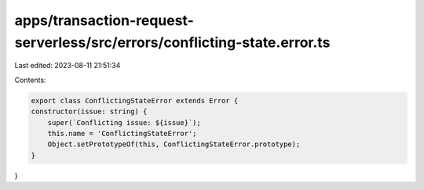 apps/transaction-request-serverless/src/errors/conflicting-state.error.ts
=========================================================================

Last edited: 2023-08-11 21:51:34

Contents:

.. code-block:: ts

    export class ConflictingStateError extends Error {
    constructor(issue: string) {
        super(`Conflicting issue: ${issue}`);
        this.name = 'ConflictingStateError';
        Object.setPrototypeOf(this, ConflictingStateError.prototype);
    }
}


